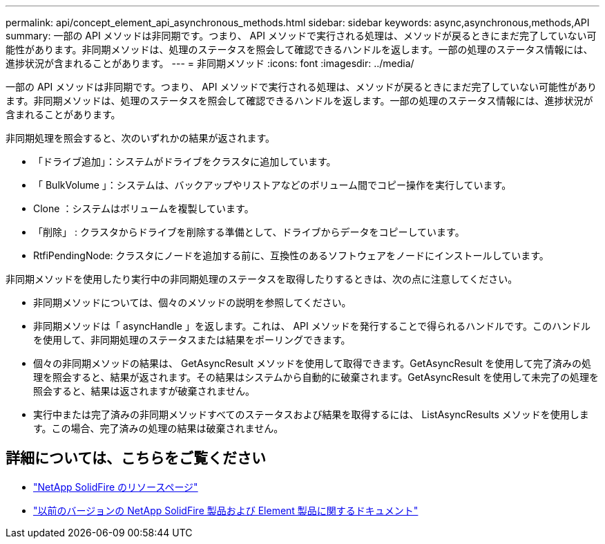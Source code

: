 ---
permalink: api/concept_element_api_asynchronous_methods.html 
sidebar: sidebar 
keywords: async,asynchronous,methods,API 
summary: 一部の API メソッドは非同期です。つまり、 API メソッドで実行される処理は、メソッドが戻るときにまだ完了していない可能性があります。非同期メソッドは、処理のステータスを照会して確認できるハンドルを返します。一部の処理のステータス情報には、進捗状況が含まれることがあります。 
---
= 非同期メソッド
:icons: font
:imagesdir: ../media/


[role="lead"]
一部の API メソッドは非同期です。つまり、 API メソッドで実行される処理は、メソッドが戻るときにまだ完了していない可能性があります。非同期メソッドは、処理のステータスを照会して確認できるハンドルを返します。一部の処理のステータス情報には、進捗状況が含まれることがあります。

非同期処理を照会すると、次のいずれかの結果が返されます。

* 「ドライブ追加」：システムがドライブをクラスタに追加しています。
* 「 BulkVolume 」：システムは、バックアップやリストアなどのボリューム間でコピー操作を実行しています。
* Clone ：システムはボリュームを複製しています。
* 「削除」 : クラスタからドライブを削除する準備として、ドライブからデータをコピーしています。
* RtfiPendingNode: クラスタにノードを追加する前に、互換性のあるソフトウェアをノードにインストールしています。


非同期メソッドを使用したり実行中の非同期処理のステータスを取得したりするときは、次の点に注意してください。

* 非同期メソッドについては、個々のメソッドの説明を参照してください。
* 非同期メソッドは「 asyncHandle 」を返します。これは、 API メソッドを発行することで得られるハンドルです。このハンドルを使用して、非同期処理のステータスまたは結果をポーリングできます。
* 個々の非同期メソッドの結果は、 GetAsyncResult メソッドを使用して取得できます。GetAsyncResult を使用して完了済みの処理を照会すると、結果が返されます。その結果はシステムから自動的に破棄されます。GetAsyncResult を使用して未完了の処理を照会すると、結果は返されますが破棄されません。
* 実行中または完了済みの非同期メソッドすべてのステータスおよび結果を取得するには、 ListAsyncResults メソッドを使用します。この場合、完了済みの処理の結果は破棄されません。




== 詳細については、こちらをご覧ください

* https://www.netapp.com/data-storage/solidfire/documentation/["NetApp SolidFire のリソースページ"^]
* https://docs.netapp.com/sfe-122/topic/com.netapp.ndc.sfe-vers/GUID-B1944B0E-B335-4E0B-B9F1-E960BF32AE56.html["以前のバージョンの NetApp SolidFire 製品および Element 製品に関するドキュメント"^]

